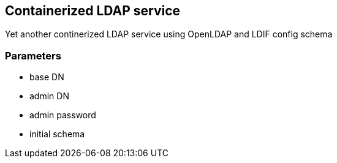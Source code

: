 == Containerized LDAP service

Yet another continerized LDAP service using OpenLDAP and LDIF config schema

=== Parameters

* base DN
* admin DN
* admin password
* initial schema

